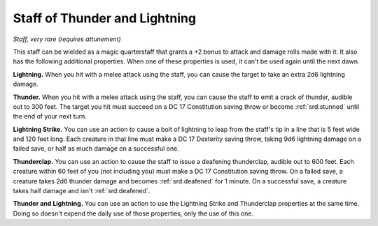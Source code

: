 
.. _srd:staff-of-thunder-and-lightning:

Staff of Thunder and Lightning
------------------------------------------------------


*Staff, very rare (requires attunement)*

This staff can be wielded as a magic quarterstaff that grants a +2 bonus
to attack and damage rolls made with it. It also has the following
additional properties. When one of these properties is used, it can't be
used again until the next dawn.

**Lightning.** When you hit with a melee attack using the staff, you
can cause the target to take an extra 2d6 lightning damage.

**Thunder.** When you hit with a melee attack using the staff, you can
cause the staff to emit a crack of thunder, audible out to 300 feet. The
target you hit must succeed on a DC 17 Constitution saving throw or
become :ref:`srd:stunned` until the end of your next turn.

**Lightning Strike.** You can use an action to cause a bolt of
lightning to leap from the staff's tip in a line that is 5 feet wide and
120 feet long. Each creature in that line must make a DC 17 Dexterity
saving throw, taking 9d6 lightning damage on a failed save, or half as
much damage on a successful one.

**Thunderclap.** You can use an action to cause the staff to issue a
deafening thunderclap, audible out to 600 feet. Each creature within 60
feet of you (not including you) must make a DC 17 Constitution saving
throw. On a failed save, a creature takes 2d6 thunder damage and becomes
:ref:`srd:deafened` for 1 minute. On a successful save, a creature takes half
damage and isn't :ref:`srd:deafened`.

**Thunder and Lightning.** You can use an action to use the Lightning
Strike and Thunderclap properties at the same time. Doing so doesn't
expend the daily use of those properties, only the use of this one.

